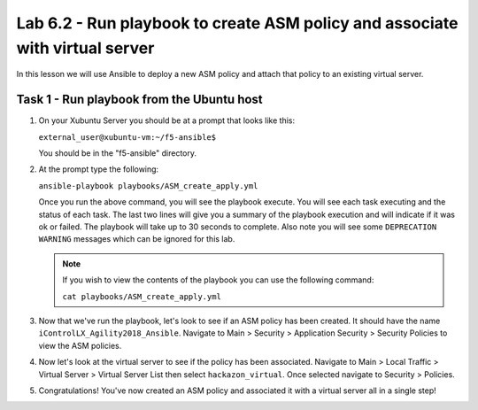 Lab 6.2 - Run playbook to create ASM policy and associate with virtual server
-----------------------------------------------------------------------------

In this lesson we will use Ansible to deploy a new ASM policy and attach that policy
to an existing virtual server. 


Task 1 - Run playbook from the Ubuntu host
^^^^^^^^^^^^^^^^^^^^^^^^^^^^^^^^^^^^^^^^^^

#. On your Xubuntu Server you should be at a prompt that looks like this: 
   
   ``external_user@xubuntu-vm:~/f5-ansible$``
   
   You should be in the "f5-ansible" directory.


#. At the prompt type the following:
   
   ``ansible-playbook playbooks/ASM_create_apply.yml``

   Once you run the above command, you will see the playbook execute. You will see each task executing and the status of each task.  The last two lines will give
   you a summary of the playbook execution and will indicate if it was ok or failed. The 
   playbook will take up to 30 seconds to complete.  Also note you will see some ``DEPRECATION WARNING`` messages which can be ignored for this lab.

   .. Note:: If you wish to view the contents of the playbook you can use the following command:

      ``cat playbooks/ASM_create_apply.yml``

#. Now that we've run the playbook, let's look to see if an ASM policy has been created. It should have the name
   ``iControlLX_Agility2018_Ansible``. Navigate to Main > Security > Application Security >
   Security Policies to view the ASM policies.

   .. image:: ../../_static/class1/module6/lab2-image001.png
      :align: center
      :scale: 50%

#. Now let's look at the virtual server to see if the policy has been associated. Navigate
   to Main > Local Traffic > Virtual Server > Virtual Server List then select ``hackazon_virtual``.
   Once selected navigate to Security > Policies.

   .. image:: ../../_static/class1/module6/lab2-image002.png
      :align: center
      :scale: 50%

#. Congratulations! You've now created an ASM policy and associated it with a virtual server all in a single step!


